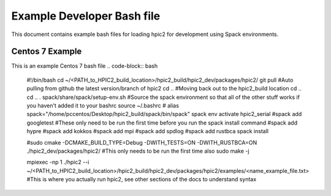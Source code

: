 Example Developer Bash file
===========================
This document contains example bash files for loading hpic2 for development using Spack environments. 

Centos 7 Example
----------------
This is an example Centos 7 bash file
.. code-block:: bash
    #!/bin/bash
    cd ~/<PATH_to_HPIC2_build_location>/hpic2_build/hpic2_dev/packages/hpic2/
    git pull     #Auto pulling from github the latest version/branch of hpic2
    cd ..        #Moving back out to the hpic2_build location
    cd ..
    cd ..
    . spack/share/spack/setup-env.sh #Source the spack environment so that all of the other stuff works if you haven't added it to your bashrc
    source ~/.bashrc   #
    alias spack="/home/pccentos/Desktop/hpic2_build/spack/bin/spack"
    spack env activate hpic2_serial 
    #spack add googletest  #These only need to be run the first time before you run the spack install command
    #spack add hypre
    #spack add kokkos
    #spack add mpi
    #spack add spdlog
    #spack add rustbca
    spack install 

    #sudo cmake -DCMAKE_BUILD_TYPE=Debug -DWITH_TESTS=ON -DWITH_RUSTBCA=ON ./hpic2_dev/packages/hpic2/ #This only needs to be run the first time also
    sudo make -j 

    mpiexec -np 1 ./hpic2 --i ~/<PATH_to_HPIC2_build_location>/hpic2_build/hpic2_dev/packages/hpic2/examples/<name_example_file.txt> #This is where you actually run hpic2, see other sections of the docs to understand syntax

